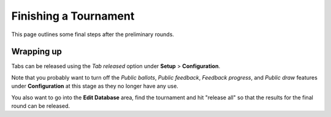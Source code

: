 .. _finishing-a-tournament:

======================
Finishing a Tournament
======================

This page outlines some final steps after the preliminary rounds.

Wrapping up
===========

Tabs can be released using the *Tab released* option under **Setup** > **Configuration**.

Note that you probably want to turn off the *Public ballots*, *Public feedback*, *Feedback progress*, and *Public draw* features under **Configuration** at this stage as they no longer have any use.

You also want to go into the **Edit Database** area, find the tournament and hit "release all" so that the results for the final round can be released.
